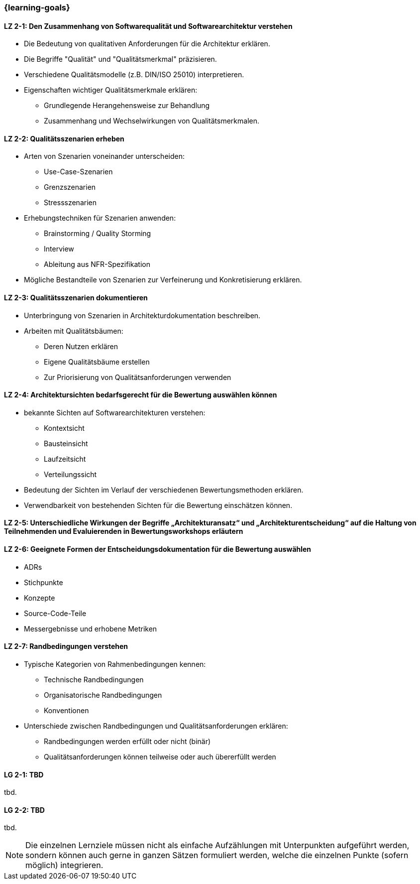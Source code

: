 === {learning-goals}

// tag::DE[]
[[LZ-2-1]]
==== LZ 2-1: Den Zusammenhang von Softwarequalität und Softwarearchitektur verstehen

* Die Bedeutung von qualitativen Anforderungen für die Architektur erklären. 
* Die Begriffe "Qualität" und "Qualitätsmerkmal" präzisieren.
* Verschiedene Qualitätsmodelle (z.B. DIN/ISO 25010) interpretieren.
* Eigenschaften wichtiger Qualitätsmerkmale erklären:
** Grundlegende Herangehensweise zur Behandlung
** Zusammenhang und Wechselwirkungen von Qualitätsmerkmalen.

[[LZ-2-2]]
==== LZ 2-2: Qualitätsszenarien erheben

* Arten von Szenarien voneinander unterscheiden:
** Use-Case-Szenarien
** Grenzszenarien
** Stressszenarien

* Erhebungstechniken für Szenarien anwenden:
** Brainstorming / Quality Storming
** Interview
** Ableitung aus NFR-Spezifikation

* Mögliche Bestandteile von Szenarien zur Verfeinerung und Konkretisierung erklären.

[[LZ-2-3]]
==== LZ 2-3: Qualitätsszenarien dokumentieren

* Unterbringung von Szenarien in Architekturdokumentation beschreiben.
* Arbeiten mit Qualitätsbäumen:
** Deren Nutzen erklären
** Eigene Qualitätsbäume erstellen
** Zur Priorisierung von Qualitätsanforderungen verwenden

[[LZ-2-4]]
==== LZ 2-4: Architektursichten bedarfsgerecht für die Bewertung auswählen können

* bekannte Sichten auf Softwarearchitekturen verstehen:
** Kontextsicht
** Bausteinsicht
** Laufzeitsicht
** Verteilungssicht

* Bedeutung der Sichten im Verlauf der verschiedenen Bewertungsmethoden erklären.
* Verwendbarkeit von bestehenden Sichten für die Bewertung einschätzen können.

[[LZ-2-5]]
==== LZ 2-5: Unterschiedliche Wirkungen der Begriffe „Architekturansatz“ und „Architekturentscheidung“ auf die Haltung von Teilnehmenden und Evaluierenden in Bewertungsworkshops erläutern

[[LZ-2-6]]
==== LZ 2-6: Geeignete Formen der Entscheidungsdokumentation für die Bewertung auswählen

* ADRs
* Stichpunkte
* Konzepte
* Source-Code-Teile
* Messergebnisse und erhobene Metriken

[[LZ-2-7]]
==== LZ 2-7: Randbedingungen verstehen

* Typische Kategorien von Rahmenbedingungen kennen:
** Technische Randbedingungen
** Organisatorische Randbedingungen
** Konventionen

* Unterschiede zwischen Randbedingungen und Qualitätsanforderungen erklären:
** Randbedingungen werden erfüllt oder nicht (binär)
** Qualitätsanforderungen können teilweise oder auch übererfüllt werden

// end::DE[]

// tag::EN[]
[[LG-2-1]]
==== LG 2-1: TBD
tbd.

[[LG-2-2]]
==== LG 2-2: TBD
tbd.
// end::EN[]

// tag::REMARK[]
[NOTE]
====
Die einzelnen Lernziele müssen nicht als einfache Aufzählungen mit Unterpunkten aufgeführt werden, sondern können auch gerne in ganzen Sätzen formuliert werden, welche die einzelnen Punkte (sofern möglich) integrieren.
====
// end::REMARK[]
